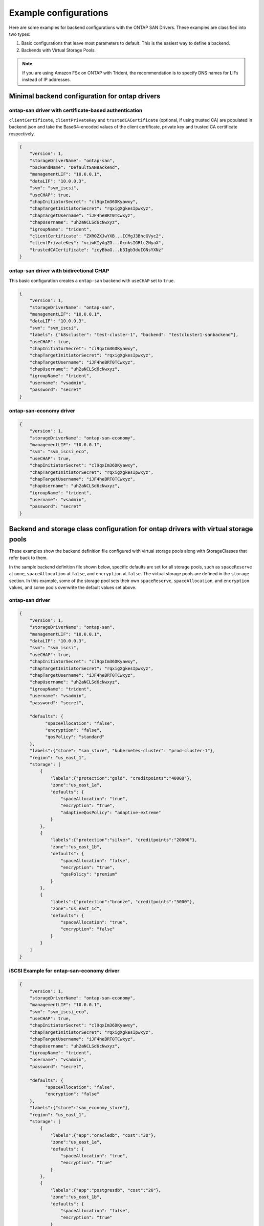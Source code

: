 ######################
Example configurations
######################

Here are some examples for backend configurations with the ONTAP SAN Drivers.
These examples are classified into two types:

1. Basic configurations that leave most parameters to default.
   This is the easiest way to define a backend.

2. Backends with Virtual Storage Pools.

.. note::

   If you are using Amazon FSx on ONTAP with Trident, the recommendation is to specify DNS names for LIFs instead of IP addresses.

Minimal backend configuration for ontap drivers
-----------------------------------------------

ontap-san driver with certificate-based authentication
~~~~~~~~~~~~~~~~~~~~~~~~~~~~~~~~~~~~~~~~~~~~~~~~~~~~~~

``clientCertificate``, ``clientPrivateKey`` and ``trustedCACertificate`` (optional,
if using trusted CA) are populated in backend.json and take the Base64-encoded
values of the client certificate, private key and trusted CA certificate respectively.

.. code-block:: json

  {
      "version": 1,
      "storageDriverName": "ontap-san",
      "backendName": "DefaultSANBackend",
      "managementLIF": "10.0.0.1",
      "dataLIF": "10.0.0.3",
      "svm": "svm_iscsi",
      "useCHAP": true,
      "chapInitiatorSecret": "cl9qxIm36DKyawxy",
      "chapTargetInitiatorSecret": "rqxigXgkesIpwxyz",
      "chapTargetUsername": "iJF4heBRT0TCwxyz",
      "chapUsername": "uh2aNCLSd6cNwxyz",
      "igroupName": "trident",
      "clientCertificate": "ZXR0ZXJwYXB...ICMgJ3BhcGVyc2",
      "clientPrivateKey": "vciwKIyAgZG...0cnksIGRlc2NyaX",
      "trustedCACertificate": "zcyBbaG...b3Igb3duIGNsYXNz"
  }

ontap-san driver with bidirectional CHAP
~~~~~~~~~~~~~~~~~~~~~~~~~~~~~~~~~~~~~~~~

This basic configuration creates a ``ontap-san`` backend
with ``useCHAP`` set to ``true``.

.. code-block:: json

    {
        "version": 1,
        "storageDriverName": "ontap-san",
        "managementLIF": "10.0.0.1",
        "dataLIF": "10.0.0.3",
        "svm": "svm_iscsi",
        "labels": {"k8scluster": "test-cluster-1", "backend": "testcluster1-sanbackend"},
        "useCHAP": true,
        "chapInitiatorSecret": "cl9qxIm36DKyawxy",
        "chapTargetInitiatorSecret": "rqxigXgkesIpwxyz",
        "chapTargetUsername": "iJF4heBRT0TCwxyz",
        "chapUsername": "uh2aNCLSd6cNwxyz",
        "igroupName": "trident",
        "username": "vsadmin",
        "password": "secret"
    }

ontap-san-economy driver
~~~~~~~~~~~~~~~~~~~~~~~~

.. code-block:: json

    {
        "version": 1,
        "storageDriverName": "ontap-san-economy",
        "managementLIF": "10.0.0.1",
        "svm": "svm_iscsi_eco",
        "useCHAP": true,
        "chapInitiatorSecret": "cl9qxIm36DKyawxy",
        "chapTargetInitiatorSecret": "rqxigXgkesIpwxyz",
        "chapTargetUsername": "iJF4heBRT0TCwxyz",
        "chapUsername": "uh2aNCLSd6cNwxyz",
        "igroupName": "trident",
        "username": "vsadmin",
        "password": "secret"
    }

Backend and storage class configuration for ontap drivers with virtual storage pools
------------------------------------------------------------------------------------

These examples show the backend definition file configured with virtual storage pools along with StorageClasses that
refer back to them.

In the sample backend definition file shown below, specific defaults are set for all storage pools, such as
``spaceReserve`` at ``none``, ``spaceAllocation`` at ``false``, and ``encryption`` at ``false``. The virtual storage
pools are defined in the ``storage`` section. In this example, some of the storage pool sets their own
``spaceReserve``, ``spaceAllocation``, and ``encryption`` values, and some pools overwrite the default values set above.

ontap-san driver
~~~~~~~~~~~~~~~~

.. code-block:: json

    {
        "version": 1,
        "storageDriverName": "ontap-san",
        "managementLIF": "10.0.0.1",
        "dataLIF": "10.0.0.3",
        "svm": "svm_iscsi",
        "useCHAP": true,
        "chapInitiatorSecret": "cl9qxIm36DKyawxy",
        "chapTargetInitiatorSecret": "rqxigXgkesIpwxyz",
        "chapTargetUsername": "iJF4heBRT0TCwxyz",
        "chapUsername": "uh2aNCLSd6cNwxyz",
        "igroupName": "trident",
        "username": "vsadmin",
        "password": "secret",

        "defaults": {
              "spaceAllocation": "false",
              "encryption": "false",
              "qosPolicy": "standard"
        },
        "labels":{"store": "san_store", "kubernetes-cluster": "prod-cluster-1"},
        "region": "us_east_1",
        "storage": [
            {
                "labels":{"protection":"gold", "creditpoints":"40000"},
                "zone":"us_east_1a",
                "defaults": {
                    "spaceAllocation": "true",
                    "encryption": "true",
                    "adaptiveQosPolicy": "adaptive-extreme"
                }
            },
            {
                "labels":{"protection":"silver", "creditpoints":"20000"},
                "zone":"us_east_1b",
                "defaults": {
                    "spaceAllocation": "false",
                    "encryption": "true",
                    "qosPolicy": "premium"
                }
            },
            {
                "labels":{"protection":"bronze", "creditpoints":"5000"},
                "zone":"us_east_1c",
                "defaults": {
                    "spaceAllocation": "true",
                    "encryption": "false"
                }
            }
        ]
    }

iSCSI Example for ontap-san-economy driver
~~~~~~~~~~~~~~~~~~~~~~~~~~~~~~~~~~~~~~~~~~

.. code-block:: json

    {
        "version": 1,
        "storageDriverName": "ontap-san-economy",
        "managementLIF": "10.0.0.1",
        "svm": "svm_iscsi_eco",
        "useCHAP": true,
        "chapInitiatorSecret": "cl9qxIm36DKyawxy",
        "chapTargetInitiatorSecret": "rqxigXgkesIpwxyz",
        "chapTargetUsername": "iJF4heBRT0TCwxyz",
        "chapUsername": "uh2aNCLSd6cNwxyz",
        "igroupName": "trident",
        "username": "vsadmin",
        "password": "secret",

        "defaults": {
              "spaceAllocation": "false",
              "encryption": "false"
        },
        "labels":{"store":"san_economy_store"},
        "region": "us_east_1",
        "storage": [
            {
                "labels":{"app":"oracledb", "cost":"30"},
                "zone":"us_east_1a",
                "defaults": {
                    "spaceAllocation": "true",
                    "encryption": "true"
                }
            },
            {
                "labels":{"app":"postgresdb", "cost":"20"},
                "zone":"us_east_1b",
                "defaults": {
                    "spaceAllocation": "false",
                    "encryption": "true"
                }
            },
            {
                "labels":{"app":"mysqldb", "cost":"10"},
                "zone":"us_east_1c",
                "defaults": {
                    "spaceAllocation": "true",
                    "encryption": "false"
                }
            }
        ]
    }

Mapping backends to StorageClasses
----------------------------------

The following StorageClass definitions refer to the above virtual storage pools. Using the ``parameters.selector`` field, each StorageClass calls out which virtual pool(s) may be used to host a volume. The volume will have the aspects defined in the chosen virtual pool.

* The first StorageClass (``protection-gold``) will map to the first, second virtual storage pool in ``ontap-nas-flexgroup`` backend and the first virtual storage pool in ``ontap-san`` backend . These are the only pool offering gold level protection.
* The second StorageClass (``protection-not-gold``) will map to the third, fourth virtual storage pool in ``ontap-nas-flexgroup`` backend and the second, third virtual storage pool in ``ontap-san`` backend . These are the only pool offering protection level other than gold.
* The third StorageClass (``app-mysqldb``) will map to the fourth virtual storage pool in ``ontap-nas`` backend and the third virtual storage pool in ``ontap-san-economy`` backend . These are the only pool offering storage pool configuration for mysqldb type app.
* The fourth StorageClass (``protection-silver-creditpoints-20k``) will map to the third virtual storage pool in ``ontap-nas-flexgroup`` backend and the second virtual storage pool in ``ontap-san`` backend . These are the only pool offering gold level protection at 20000 creditpoints.
* The fifth StorageClass (``creditpoints-5k``) will map to the second virtual storage pool in ``ontap-nas-economy`` backend and the third virtual storage pool in ``ontap-san`` backend. These are the only pool offerings at 5000 creditpoints.

Trident will decide which virtual storage pool is selected and will ensure the storage requirement is met.

.. code-block:: yaml

    apiVersion: storage.k8s.io/v1
    kind: StorageClass
    metadata:
      name: protection-gold
    provisioner: netapp.io/trident
    parameters:
      selector: "protection=gold"
      fsType: "ext4"
    ---
    apiVersion: storage.k8s.io/v1
    kind: StorageClass
    metadata:
      name: protection-not-gold
    provisioner: netapp.io/trident
    parameters:
      selector: "protection!=gold"
      fsType: "ext4"
    ---
    apiVersion: storage.k8s.io/v1
    kind: StorageClass
    metadata:
      name: app-mysqldb
    provisioner: netapp.io/trident
    parameters:
      selector: "app=mysqldb"
      fsType: "ext4"
    ---
    apiVersion: storage.k8s.io/v1
    kind: StorageClass
    metadata:
      name: protection-silver-creditpoints-20k
    provisioner: netapp.io/trident
    parameters:
      selector: "protection=silver; creditpoints=20000"
      fsType: "ext4"
    ---
    apiVersion: storage.k8s.io/v1
    kind: StorageClass
    metadata:
      name: creditpoints-5k
    provisioner: netapp.io/trident
    parameters:
      selector: "creditpoints=5000"
      fsType: "ext4"
